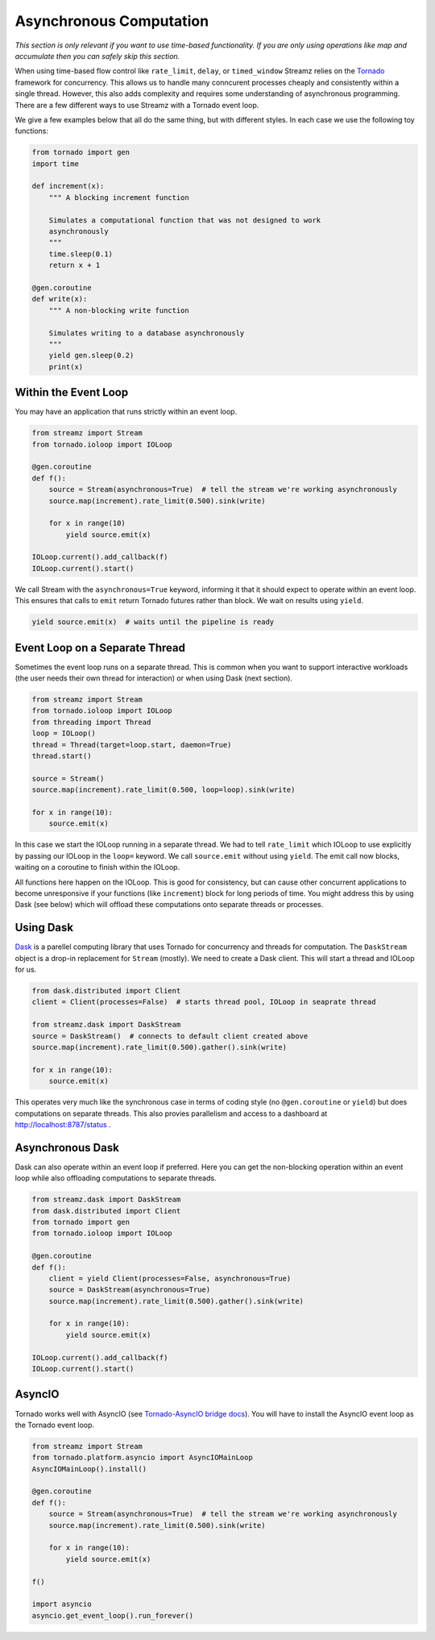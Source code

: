 Asynchronous Computation
========================

*This section is only relevant if you want to use time-based functionality.  If
you are only using operations like map and accumulate then you can safely skip
this section.*

When using time-based flow control like ``rate_limit``, ``delay``, or
``timed_window`` Streamz relies on the Tornado_ framework for concurrency.
This allows us to handle many conncurent processes cheaply and consistently
within a single thread.  However, this also adds complexity and requires some
understanding of asynchronous programming.  There are a few different ways to
use Streamz with a Tornado event loop.

We give a few examples below that all do the same thing, but with different
styles.  In each case we use the following toy functions:

.. code-block:: python

   from tornado import gen
   import time

   def increment(x):
       """ A blocking increment function

       Simulates a computational function that was not designed to work
       asynchronously
       """
       time.sleep(0.1)
       return x + 1

   @gen.coroutine
   def write(x):
       """ A non-blocking write function

       Simulates writing to a database asynchronously
       """
       yield gen.sleep(0.2)
       print(x)


Within the Event Loop
---------------------

You may have an application that runs strictly within an event loop.

.. code-block:: python

   from streamz import Stream
   from tornado.ioloop import IOLoop

   @gen.coroutine
   def f():
       source = Stream(asynchronous=True)  # tell the stream we're working asynchronously
       source.map(increment).rate_limit(0.500).sink(write)

       for x in range(10)
           yield source.emit(x)

   IOLoop.current().add_callback(f)
   IOLoop.current().start()

We call Stream with the ``asynchronous=True`` keyword, informing it that it
should expect to operate within an event loop.  This ensures that calls to
``emit`` return Tornado futures rather than block.  We wait on results using
``yield``.

.. code-block:: python

   yield source.emit(x)  # waits until the pipeline is ready


Event Loop on a Separate Thread
-------------------------------

Sometimes the event loop runs on a separate thread.  This is common when you
want to support interactive workloads (the user needs their own thread for
interaction) or when using Dask (next section).

.. code-block:: python

   from streamz import Stream
   from tornado.ioloop import IOLoop
   from threading import Thread
   loop = IOLoop()
   thread = Thread(target=loop.start, daemon=True)
   thread.start()

   source = Stream()
   source.map(increment).rate_limit(0.500, loop=loop).sink(write)

   for x in range(10):
       source.emit(x)

In this case we start the IOLoop running in a separate thread.  We had to tell
``rate_limit`` which IOLoop to use explicitly by passing our IOLoop in the
``loop=`` keyword.  We call ``source.emit`` without using ``yield``.  The emit
call now blocks, waiting on a coroutine to finish within the IOLoop.

All functions here happen on the IOLoop.  This is good for consistency, but can
cause other concurrent applications to become unresponsive if your functions
(like ``increment``) block for long periods of time.  You might address this by
using Dask (see below) which will offload these computations onto separate
threads or processes.


Using Dask
----------

Dask_ is a parellel computing library that uses Tornado for concurrency and
threads for computation.  The ``DaskStream`` object is a drop-in replacement
for ``Stream`` (mostly).  We need to create a Dask client.  This will start a
thread and IOLoop for us.

.. code-block:: python

   from dask.distributed import Client
   client = Client(processes=False)  # starts thread pool, IOLoop in seaprate thread

   from streamz.dask import DaskStream
   source = DaskStream()  # connects to default client created above
   source.map(increment).rate_limit(0.500).gather().sink(write)

   for x in range(10):
       source.emit(x)

This operates very much like the synchronous case in terms of coding style (no
``@gen.coroutine`` or ``yield``) but does computations on separate threads.
This also provies parallelism and access to a dashboard at
http://localhost:8787/status .


Asynchronous Dask
-----------------

Dask can also operate within an event loop if preferred.  Here you can get the
non-blocking operation within an event loop while also offloading computations
to separate threads.

.. code-block:: python

   from streamz.dask import DaskStream
   from dask.distributed import Client
   from tornado import gen
   from tornado.ioloop import IOLoop

   @gen.coroutine
   def f():
       client = yield Client(processes=False, asynchronous=True)
       source = DaskStream(asynchronous=True)
       source.map(increment).rate_limit(0.500).gather().sink(write)

       for x in range(10):
           yield source.emit(x)

   IOLoop.current().add_callback(f)
   IOLoop.current().start()


AsyncIO
-------

Tornado works well with AsyncIO (see `Tornado-AsyncIO bridge docs
<http://www.tornadoweb.org/en/stable/asyncio.html>`_).  You will have to
install the AsyncIO event loop as the Tornado event loop.

.. code-block:: python

   from streamz import Stream
   from tornado.platform.asyncio import AsyncIOMainLoop
   AsyncIOMainLoop().install()

   @gen.coroutine
   def f():
       source = Stream(asynchronous=True)  # tell the stream we're working asynchronously
       source.map(increment).rate_limit(0.500).sink(write)

       for x in range(10):
           yield source.emit(x)

   f()

   import asyncio
   asyncio.get_event_loop().run_forever()



.. _Tornado: http://www.tornadoweb.org/en/stable/
.. _Dask: https://dask.pydata.org/en/latest/
